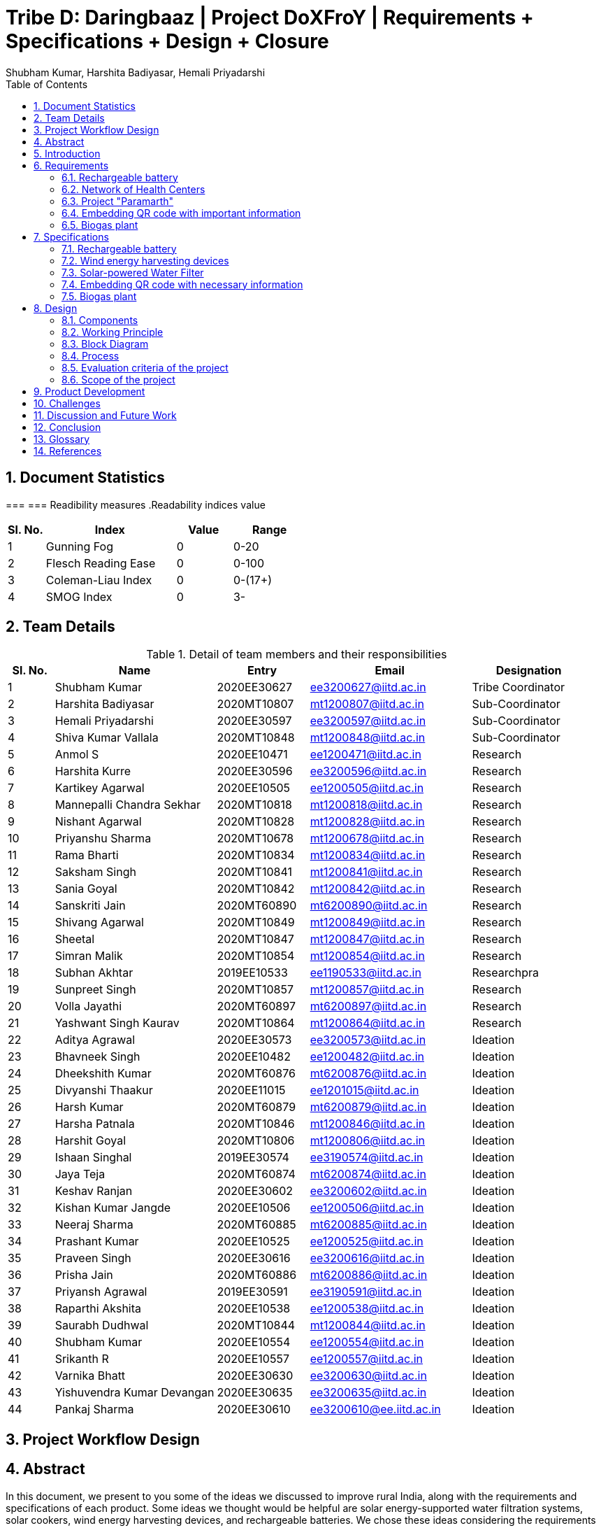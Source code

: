 = Tribe D: Daringbaaz | Project DoXFroY | Requirements + Specifications + Design + Closure
:authors: Shubham Kumar, Harshita Badiyasar, Hemali Priyadarshi
:lang: en
:toc:
:sectids:
:sectnums: all
:stem: asciimath


== Document Statistics

===
=== Readibility measures
.Readability indices value
[cols=">2, <7,3a, 4a",options="header",%autowidth.stretch,format=csv]
|===

Sl. No.,Index,Value,Range

1,Gunning Fog,0,0-20
2,Flesch Reading Ease,0,0-100
3,Coleman-Liau Index,0,0-(17+)
4,SMOG Index,0,3-

|===



== Team Details

.Detail of team members and their responsibilities

[cols=">2, <7, 4a, 7a, 5a",options="header",%autowidth.stretch,format=csv]

|===

Sl. No.,Name,Entry,Email,Designation

1,Shubham Kumar,2020EE30627,ee3200627@iitd.ac.in,Tribe Coordinator
2,Harshita Badiyasar,2020MT10807,mt1200807@iitd.ac.in,Sub-Coordinator
3,Hemali Priyadarshi,2020EE30597,ee3200597@iitd.ac.in,Sub-Coordinator
4,Shiva Kumar Vallala,2020MT10848,mt1200848@iitd.ac.in,Sub-Coordinator

5,Anmol S,2020EE10471,ee1200471@iitd.ac.in,Research
6,Harshita Kurre,2020EE30596,ee3200596@iitd.ac.in,Research
7,Kartikey Agarwal,2020EE10505,ee1200505@iitd.ac.in,Research
8,Mannepalli Chandra Sekhar,2020MT10818,mt1200818@iitd.ac.in,Research
9,Nishant Agarwal,2020MT10828,mt1200828@iitd.ac.in,Research
10,Priyanshu Sharma,2020MT10678,mt1200678@iitd.ac.in,Research
11,Rama Bharti,2020MT10834,mt1200834@iitd.ac.in,Research
12,Saksham Singh,2020MT10841,mt1200841@iitd.ac.in,Research
13,Sania Goyal,2020MT10842,mt1200842@iitd.ac.in,Research
14,Sanskriti Jain,2020MT60890,mt6200890@iitd.ac.in,Research
15,Shivang Agarwal,2020MT10849,mt1200849@iitd.ac.in,Research
16,Sheetal,2020MT10847,mt1200847@iitd.ac.in,Research
17,Simran Malik,2020MT10854,mt1200854@iitd.ac.in,Research
18,Subhan Akhtar,2019EE10533,ee1190533@iitd.ac.in,Researchpra
19,Sunpreet Singh,2020MT10857,mt1200857@iitd.ac.in,Research
20,Volla Jayathi,2020MT60897,mt6200897@iitd.ac.in,Research
21,Yashwant Singh Kaurav,2020MT10864,mt1200864@iitd.ac.in,Research
22,Aditya Agrawal,2020EE30573,ee3200573@iitd.ac.in,Ideation
23,Bhavneek Singh,2020EE10482,ee1200482@iitd.ac.in,Ideation
24,Dheekshith Kumar,2020MT60876,mt6200876@iitd.ac.in,Ideation
25,Divyanshi Thaakur,2020EE11015,ee1201015@iitd.ac.in,Ideation
26,Harsh Kumar,2020MT60879,mt6200879@iitd.ac.in,Ideation
27,Harsha Patnala,2020MT10846,mt1200846@iitd.ac.in,Ideation
28,Harshit Goyal,2020MT10806,mt1200806@iitd.ac.in,Ideation
29,Ishaan Singhal,2019EE30574,ee3190574@iitd.ac.in,Ideation
30,Jaya Teja,2020MT60874,mt6200874@iitd.ac.in,Ideation
31,Keshav Ranjan,2020EE30602,ee3200602@iitd.ac.in,Ideation
32,Kishan Kumar Jangde,2020EE10506,ee1200506@iitd.ac.in,Ideation
33,Neeraj Sharma,2020MT60885,mt6200885@iitd.ac.in,Ideation
34,Prashant Kumar,2020EE10525,ee1200525@iitd.ac.in,Ideation
35,Praveen Singh,2020EE30616,ee3200616@iitd.ac.in,Ideation
36,Prisha Jain,2020MT60886,mt6200886@iitd.ac.in,Ideation
37,Priyansh Agrawal,2019EE30591,ee3190591@iitd.ac.in,Ideation
38,Raparthi Akshita,2020EE10538,ee1200538@iitd.ac.in,Ideation
39,Saurabh Dudhwal,2020MT10844,mt1200844@iitd.ac.in,Ideation
40,Shubham Kumar,2020EE10554,ee1200554@iitd.ac.in,Ideation
41,Srikanth R,2020EE10557,ee1200557@iitd.ac.in,Ideation
42,Varnika Bhatt,2020EE30630,ee3200630@iitd.ac.in,Ideation
43,Yishuvendra Kumar Devangan,2020EE30635,ee3200635@iitd.ac.in,Ideation
44,Pankaj Sharma,2020EE30610,ee3200610@ee.iitd.ac.in,Ideation
|===

== Project Workflow Design



== Abstract
In this document, we present to you some of the ideas we discussed to improve rural India, along with the requirements and specifications of each product. Some ideas we thought would be helpful are solar energy-supported water filtration systems, solar cookers, wind energy harvesting devices, and rechargeable batteries. We chose these ideas considering the requirements of people, the feasibility of these products, and the feasibility of using green energy to support these devices. The final demonstrable product we decided on is a solar energy-supported water filtration system. This is because the availability of clean drinking water is a significant problem in India. Not all villages can afford water treatment plants, mainly due to the cost of maintaining them. So we decided to reduce the cost by using solar energy. It is a one-time investment, and maintaining it is pretty simple.  Solar energy is also much cleaner than your usual conventional alternatives.  The document also explores the design and the working principle of this product.
== Background
 
== Introduction

DoXFroY means *Do* anything(*X*) **Fro**m anywhere(*Y*). With the advent
of technologies, communication, transportation, and innovation have become
easier with time. People living in metropolitan areas are able to access
the necessary commodities and are benefitting from it, but in stark
contrast is the picture in rural areas where in some places electricity
and internet technologies are yet to reach. Even in metropolitan areas,
it is not that the living conditions of people are good at all places.
People have to toil hard to maintain their living standards in those
costly cities. There is a dire need for systemic level changes and
technological innovations which will make it easier for people to do
their work and avail the necessary services from anywhere. This solution
should also be devised keeping in mind its sustainability. The following
project is a step further in that direction. We are trying to find
possible interventions and changes which would drive the future in the
direction of making DoXFroY culture ubiquitous and sustainable.

== Requirements

To make the culture of the future DoXFroY, we think the following are
the systemic changes and technological interventions which are needed:

=== Rechargeable battery

Electricity in rural areas of India is not present for 24x7 and the problem of power cut hinders technological adoption by the people living in those areas. People also have difficulties while working at night and have to rely on kerosene lamps and wicks for lighting their houses at night. Can we make a light bulb that is able to store energy when there is electricity and thus light up when it is dark during a power cut? The rechargeable bulb can be designed to charge from solar energy also.

==== Cost Requirements
It should be affordable to the people of low-income groups and also to the people who are below the poverty line.

==== Structural Requirements
It should be lightweight and easy to carry.

==== Efficiency Requirements
The battery should be able to light up the bulb for sufficient time to satisfy the need of people.

=== Network of Health Centers
The hospitals are concentrated in towns and it is not possible for people to approach them and they have to sometimes wait for getting necessary health services. In DoXFroY society, people should be able to avail health-related assistance and even emergency services from remote places without much delay. To make this idea a reality, a network of healthcare experts, nurses, doctors, and volunteers needs to be there spread throughout the geography of India which is a distributed network. There would be an app through which people in need of assistance would ask for help and the doctor in the vicinity of the person would get the signal and respond to it. If she comes to conclude that she needs certain blood units, medicines, vials of ointments, etc., she can contact it a nearby storehouse that will dispatch the necessary items with the help of drones to the destination upon receiving a request signal.

=== Project "Paramarth"
People need help sometimes with their work or with their chores. Old people face difficulty in getting some of their work done and might need care as they might be helpless at times with nobody to care for around them. Some people might be seeking some friend to whom they can talk and share some moments so that they do not feel lonely. If we can create a network where people can raise a help request and the potential helpers living in the vicinity might receive it and respond to it then the community would be a much better place to live in. We can give tokens to people who are helping others and one might have to expend some of them to get help. We can also provide extra tokens to old age people or to helpless people.

=== Embedding QR code with important information
A lot of times a particular chapter of a book needs to be updated and the publishers or governments have to retract all the books back and make available new books after the necessary correction. This leads this process to be practically impossible due to the complexity of the logistics involved. We can stick books with stickers containing QR codes that will contain the updated information which was meant to be transmitted. This will make the process of updating the book easier and make information updates seamless across the country.

=== Biogas plant


== Specifications

=== Rechargeable battery

Type: Lithium-ion

Capacity: 3000 mAh

Voltage: 3.7 V

Charging time: 4-5 hours

Discharging time: 8-10 hrs

=== Wind energy harvesting devices

Rated power output: 1-5kW

Rotor diameter: 2-4 metres

Cut-in wind speed: 3-4 m/s

Rated wind speed: 10-12 m/s

Cot-out wind speed: 20-25 m/s

=== Solar-powered Water Filter

Filter type: Reverse osmosis

Filtration rate: 5-10 liters/hour

Power source: Solar panel with battery backup

Material: Stainless steel frame with polypropylene filters

UV sterilization: not included

=== Embedding QR code with necessary information

QR code size: 1 inch x 1 inch

Information stored: Website URL, contact details, product details

Compatible devices: Smartphones and tablets with QR code readers

=== Biogas plant

Feedstock: Cow dung, poultry waste, agricultural waste

Capacity: 5-10 cubic meters

Gas output: 1-2 cubic meters per day

Digester material: Fiberglass reinforced plastic

Gas utilization: Cooking, lighting, heating

A lot of ideas were discussed to improve rural India and many products along with their requirements and specifications were also discussed. Some of the ideas that we discussed that would be helpful for people along with why we did not consider them are:

1. 
For Rechargeable batteries - Rural areas present many environmental challenges such as extreme temperatures, humidity, and dust, which can impact the performance of the battery. We found it difficult to solve these challenges while discussing the specifications of the battery. It was also important to design a battery that is easy to use and maintain. We had to consider the usability of the battery and ensure that it is user-friendly for rural people. They can pose safety risks if not used and designed correctly. 

2.
For the Network of health centres and Development of human resources(Under Systemic level changes) - As these industries are heavily regulated, we had to consider how to navigate the regulations and policies related to establishing and maintaining them in rural areas. They often have a shortage of professionals, which makes it challenging to staff and maintain these industries. We had to consider how to attract and retain professionals in rural areas. Rural communities also may have unique cultural beliefs and practices that must be taken into account when developing these industries.
For Project Paramarth and Grievance redressal system and crowdsourcing information from people - There was a lot depending on the willingness of volunteers to participate and help others. We had difficulty in finding and retaining volunteers in rural areas as there were limited incentives or rewards for their participation. Also, providing care for elderly or helpless individuals poses safety risks for both the volunteers and the individuals receiving care so we had to consider the safety concerns involved. Developing a sustainable project that can continue to provide help and support to the community over time requires careful planning and management. We found it difficult to ensure the long-term viability and impact of the projects.

3.
For Embedding QR codes with important information - Rural areas have diverse languages and dialects spoken by the community members. We had to consider how to communicate the information effectively in a way that is understood by everyone in the community. QR codes also require maintenance and regular updating to ensure that the information is accurate and up-to-date which is difficult to ensure due to illiteracy and communication gap. Implementing new technology and systems faces resistance from community members who are used to traditional ways of accessing information which was a major point of concern. 

4.
For Biogas plants, Wind energy harvesting devices, and Solar cookers - Rural areas often lack the necessary infrastructure, such as electricity and water supply, to support the development of the above-mentioned devices. This created challenges in designing and implementing them. It was also challenging to ensure that they maintain these devices and ensure their proper functioning. 
Pedal Power Generator -  Rural areas have limited access to skilled labour, which makes it difficult to build and maintain the generator. We have to provide training to local community members or collaborate with local organisations to access the necessary skills and knowledge. In order to provide benefits to the community over time, requires careful planning and management which we found difficult to ensure.
Finally, we decided to go with a solar energy water filtration system because the availability of clean drinking water is a significant problem in rural areas and water is essential for life.

== Design

=== Components

=== Working Principle
The process of movement of solvent (water, in this case),  through a semipermeable membrane from the solution (unpurified water) to the pure solvent by applying excess pressure on the solution side, to overcome osmotic pressure is called Reverse Osmosis (RO). In the normal osmosis process, which is driven by chemical potential differences of the solvent, a thermodynamic parameter, the water moves from low solute concentration to high solute concentration. In the RO process, the movement is in the opposite direction. In RO desalination almost all (around 95 to 99%) dissolved salts are filtered into the rejected stream, and solar-powered RO desalination can reduce or interrupt the dependency on conventional energy fossil fuels, reduces additional costs and results in environmental safety with sustainability and a disease-free community. A solar PV module (a series connected sufficient number of solar cells to provide required standard output voltage and power) can be used to act as a power supply for operating functions for desalination, such as a booster pump to pressurise the water flow into RO desalination elements through a rack of vessels containing semi-permeable membranes.

=== Block Diagram
image::BlockDiagram.jpeg[]

=== Process

=== Evaluation criteria of the project

=== Scope of the project
These are the techniques that can be added to the project:

UV filtration: UV filtration can be added to the project to further purify the water. UV filtration uses ultraviolet light to kill bacteria and viruses, making it an effective method for water treatment.The effectiveness of UV filtration depends on several factors, including the intensity of the UV light, the exposure time of the water to the UV light, and the water quality. The water must be pre-treated to remove any particles or debris that could block the UV light from reaching the microorganisms in the water.

Pre filtration: pre-filtration techniques such as activated carbon or sediment filters, which can remove impurities like chlorine, sediment, and volatile organic compounds (VOCs) before the water enters the reverse osmosis membrane.

Storage tank: incorporating a storage tank with the system can help in providing a continuous supply of purified water even when the sun is not shining.

Mineralization: Reverse osmosis removes minerals from the water, which can lead to taste issues and potential health problems. Mineralization can add back the essential minerals like calcium and magnesium to improve the taste and make the water healthier to drink.

pH adjustment: Reverse osmosis can also cause the water to become slightly acidic. pH adjustment can help bring the water to a more neutral level, making it more pleasant to drink and reducing the risk of corrosion in pipes.

Monitoring and control system: Adding a monitoring and control system to the project can help in ensuring the proper functioning of the system. This can include sensors to measure water quality, pressure, and flow rates, as well as a control panel to adjust system settings and track performance.

Remote monitoring: Remote monitoring can be added to the system to allow for real-time monitoring and control from a remote location. This can be useful in situations where the system is located in a remote or hard-to-reach area.

Energy storage: Incorporating energy storage, such as batteries, can help in providing a continuous supply of purified water even when the solar power is not available. This can be particularly useful in areas with limited sunlight or during cloudy weather.

Mobile unit: Designing the system as a mobile unit can allow it to be easily transported to areas where access to clean water is limited, such as disaster-stricken areas or refugee camps. This can help in providing immediate relief to those in need.

== Product Development

== Challenges
Challenges:
Reverse osmosis water purification with solar electricity can be a practical method for supplying clean drinking water in off-grid remote places. To make this approach possible and effective, though, a number of issues must be resolved. Some of these difficulties include:

1. Energy requirements: Reverse osmosis requires a lot of energy to operate, and solar power may not always be able to supply the system with the energy it needs. The amount of energy needed can change based on the water source's quality, the system's capacity, and the surrounding conditions.

2. Water quality: Although reverse osmosis can effectively remove a variety of pollutants, including germs and viruses, it might not be able to remove all of them. To ensure that the water satisfies the necessary quality standards, pre-treatment of the water may be necessary.

3. Membrane fouling: Reverse osmosis systems might lose efficiency as a result of clogged membranes caused by impurities over time. In places with large concentrations of dissolved solids or organic materials, this may be a particular issue.

4. Maintenance: Reverse osmosis systems fueled by solar must undergo routine maintenance to keep working properly. In remote locations where qualified specialists might not be easily accessible, this can be difficult.

5. Cost: Reverse osmosis systems that run on solar energy can be pricey to construct and operate. Some groups, especially those in developing countries, may find the cost of the system to be prohibitive.

6. Water scarcity: Reverse osmosis systems might not be a good option in places with a limited supply of water because they need a lot of water to run and maintain them.

To ensure that solar-powered reverse osmosis systems are long-lasting and efficient in supplying clean drinking water to underserved populations, these issues must be addressed. This will take a mix of technical know-how, financial commitment, and community involvement.


== Discussion and Future Work

As a team, our work was related to DoXFroY because we followed a problem-solving approach that focused on the needs of specific communities. We sought to understand the challenges and problems faced by these communities and designed solutions that met their unique requirements. This approach enabled us to create impactful and sustainable solutions that were tailored to the needs of the beneficiaries.

To make DoXFroY a reality, several actions can be taken. First, there needs to be a shift in mindset among individuals and organizations, where they prioritize the needs of the end-users or beneficiaries. This can be achieved by promoting empathy, encouraging active listening, and fostering cross-cultural understanding.
Second, there needs to be more collaboration and partnerships between different stakeholders, including governments, non-profits, and the private sector. These partnerships can help leverage resources, expertise, and knowledge to develop more impactful and sustainable solutions.

Third, education and training programs can be developed to promote the DoXFroY approach among individuals and organizations. This can include courses on design thinking, empathy, and human-centered design, among others.
Finally, systemic level changes are needed to create an environment that supports the development and implementation of DoXFroY initiatives. This can include policy changes, funding mechanisms, and regulatory frameworks that prioritize social impact and innovation. By creating an enabling environment, systemic level changes can help to promote and scale the adoption of DoXFroY in different sectors and industries.

In conclusion, making DoXFroY a reality requires a combination of individual, organizational, and systemic level changes. By adopting a DoXFroY approach, we can design and develop innovative solutions that are more effective, impactful, and sustainable, and that meet the unique needs of the communities we are trying to serve.

== Conclusion

Our project aimed to address the problem of clean drinking water scarcity in rural India using a sustainable and affordable solution. We identified the need for a solar energy-supported water filtration system and ideated a prototype to meet the requirements of the communities. However, we also recognized the challenges and limitations of implementing such a solution and identified areas for future work. 

Our project was aligned with the DoXFroY approach, which prioritizes the needs of the end-users and focuses on developing impactful and sustainable solutions. We believe that by adopting this approach, we can design and develop innovative solutions that are more effective, impactful, and sustainable and that meet the unique needs of the communities we are trying to serve. 

In conclusion, our project highlights the importance of community-driven problem-solving and the potential of sustainable solutions to address critical social and environmental issues. We hope that our work can inspire others to adopt a similar approach and contribute to creating a more equitable and sustainable world.

== Glossary

DoXFroY = *Do* anything(*X*) **Fro**m anywhere(*Y*)

RO = Reverse Osmosis

URL = Uniform Resource Locator


== References

[1] Y. Wong, "_Scalable, Solar Powered Membrane-Based Water Purification Systems for Community Development in Developing Countries_", Embry-Riddle Aeronautical University - Daytona Beach.

[2] S. Prakash, "_Solar Energy Based Water Purification System_", International Research Journal of Engineering and Technology, vol. 8, no. 6, pp. 3415-3419, 2021.

[3] K. Dikgale, D.F. Ntobela, B.G.V. Mendes, L.K. Tartibu, T.J. Kunene, and E. Bakaya-Kyahurwa, "_Development of solar-powered water purification systems_", in Proceedings of the 9th International Conference on Appropriate Technology, Tshwane University of Technology, Pretoria, November 2020, pp. 900-919.

[4] B. Sreewirote, N. Suttisinthong, and A. Ngaopitakkul, "_The Application of Solar Cells for Water Filtration System_", MATEC Web of Conferences, vol. 260, pp. 03002, 2019.

[5] X. Xu, S. Ozden, N. Bizmark, C.B. Arnold, S.S. Datta, and R.D. Priestley, "_A bioinspired elastic hydrogel for solar-driven clean water purification_", Harvard Medical School Science in the News, April 2021.

[6] A. Carlson, R. Kiriu, A. Nosé, C. Sugii, E. Taketa, and A. Tamai, "_Solar powered water purification system_" Mechanical Engineering Senior Theses, no. 9, Santa Clara University, 2012. [Online]. Available: https://scholarcommons.scu.edu/mech_senior/9

[7] P. J. Edla, N. Sonkar, B. Gupta, and V. Kumar, "_Solar Water Purifier For Indian Villages – A Review_", in Proceedings of the International Conference on Recent Advances in Engineering and Technology (ICRAET), Jabalpur Engineering College, Jabalpur, India, March 2016, pp. 224-227.

[8] J. Alward and R. Ayoub, "_Water requirements and remote arid areas: the need for small-scale desalination_", Desalination, vol. 107, pp. 131-147, 1996.

[9] K. A. E. Keith and J. J. French, "_Design and testing of a remote deployable water purification system powered by solar energy_", Advances in Technology Innovation, vol. 4, no. 1, pp. 30-36, 2019

[10] A. I. Wibowo and K. C. Chang, "_Provision of clean water in remote village/islet through solar energy application: case of Indonesia_", in Proceedings of the 2019 IEEE 3rd International Conference on Green Energy and Applications (ICGEA), Taiyuan, China, March 16-18, 2019, pp. 193-198

[11] WHO and UNICEF, "_Progress on drinking water, sanitation and hygiene: 2017 update and SDG baselines_", WHO & UNICEF, Geneva, Switzerland, 2017

[12] R. M. Dahekar, A. Farsole, K. Pusadkar, M. Saini, S. Darwai, and S. Hinge, "_Water purification system powered by solar energy_", in Proceedings of the 2018 International Conference on Energy, Communication, Data Analytics and Soft Computing (ICECDS), Chennai, India, February 15-17, 2018, pp. 1683-1687

